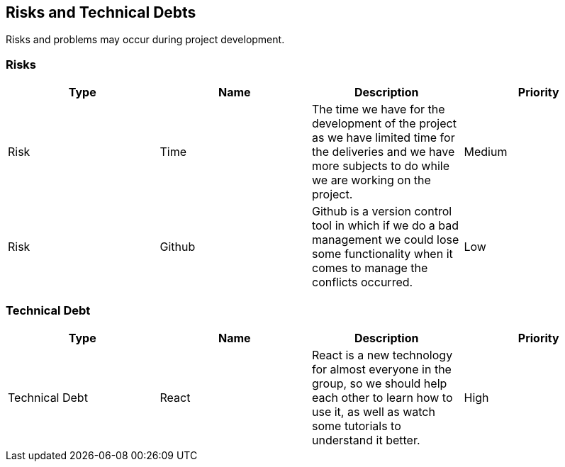 ifndef::imagesdir[:imagesdir: ../images]

[[section-technical-risks]]
== Risks and Technical Debts
Risks and problems may occur during project development.

=== Risks
[options="header",cols="1,1,1,1"]
|===
| Type | Name | Description | Priority
| Risk | Time | The time we have for the development of the project as we have limited time for the deliveries and we have more subjects to do while we are working on the project. | Medium
| Risk | Github | Github is a version control tool in which if we do a bad management we could lose some functionality when it comes to manage the conflicts occurred. | Low
|===

=== Technical Debt
[options="header",cols="1,1,1,1"]
|===
| Type | Name | Description | Priority
| Technical Debt | React | React is a new technology for almost everyone in the group, so we should help each other to learn how to use it, as well as watch some tutorials to understand it better. | High
|===
